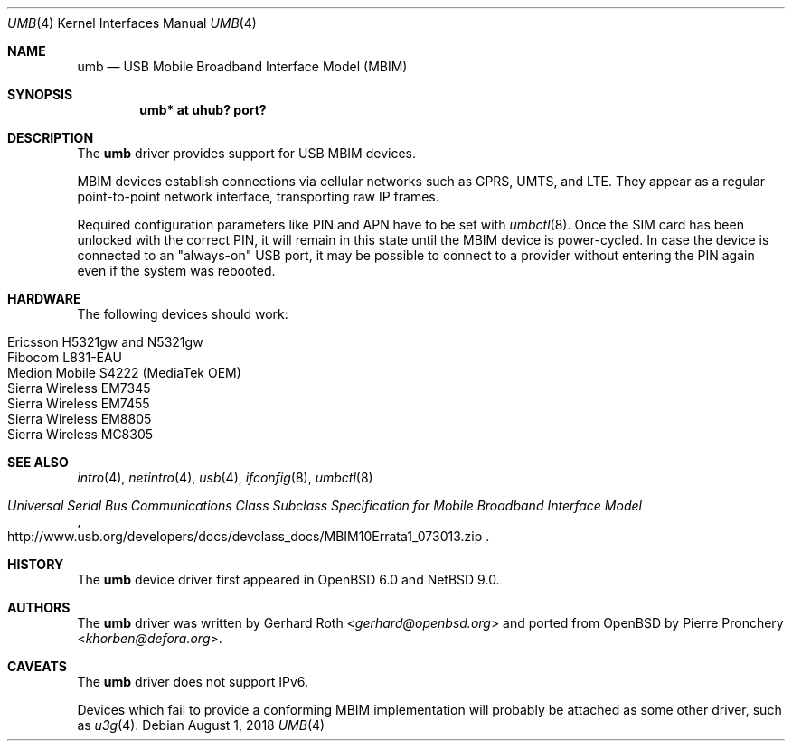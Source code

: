 .\" $NetBSD: umb.4,v 1.2 2018/08/01 17:28:42 wiz Exp $
.\"
.\" Copyright (c) 2016 genua mbH
.\"
.\" Permission to use, copy, modify, and distribute this software for any
.\" purpose with or without fee is hereby granted, provided that the above
.\" copyright notice and this permission notice appear in all copies.
.\"
.\" THE SOFTWARE IS PROVIDED "AS IS" AND THE AUTHOR DISCLAIMS ALL WARRANTIES
.\" WITH REGARD TO THIS SOFTWARE INCLUDING ALL IMPLIED WARRANTIES OF
.\" MERCHANTABILITY AND FITNESS. IN NO EVENT SHALL THE AUTHOR BE LIABLE FOR
.\" ANY SPECIAL, DIRECT, INDIRECT, OR CONSEQUENTIAL DAMAGES OR ANY DAMAGES
.\" WHATSOEVER RESULTING FROM LOSS OF USE, DATA OR PROFITS, WHETHER IN AN
.\" ACTION OF CONTRACT, NEGLIGENCE OR OTHER TORTIOUS ACTION, ARISING OUT OF
.\" OR IN CONNECTION WITH THE USE OR PERFORMANCE OF THIS SOFTWARE.
.\"
.Dd August 1, 2018
.Dt UMB 4
.Os
.Sh NAME
.Nm umb
.Nd USB Mobile Broadband Interface Model (MBIM)
.Sh SYNOPSIS
.Cd "umb*  at uhub? port?"
.Sh DESCRIPTION
The
.Nm
driver provides support for USB MBIM devices.
.Pp
MBIM devices establish connections via cellular networks such as
GPRS, UMTS, and LTE.
They appear as a regular point-to-point network interface,
transporting raw IP frames.
.Pp
Required configuration parameters like PIN and APN have to be set
with
.Xr umbctl 8 .
Once the SIM card has been unlocked with the correct PIN, it
will remain in this state until the MBIM device is power-cycled.
In case the device is connected to an "always-on" USB port,
it may be possible to connect to a provider without entering the
PIN again even if the system was rebooted.
.Sh HARDWARE
The following devices should work:
.Pp
.Bl -tag -width Ds -offset indent -compact
.It Ericsson H5321gw and N5321gw
.It Fibocom L831-EAU
.It Medion Mobile S4222 (MediaTek OEM)
.It Sierra Wireless EM7345
.It Sierra Wireless EM7455
.It Sierra Wireless EM8805
.It Sierra Wireless MC8305
.El
.Sh SEE ALSO
.Xr intro 4 ,
.Xr netintro 4 ,
.Xr usb 4 ,
.\" .Xr hostname.if 5 ,
.Xr ifconfig 8 ,
.Xr umbctl 8
.Rs
.%T "Universal Serial Bus Communications Class Subclass Specification for Mobile Broadband Interface Model"
.%U http://www.usb.org/developers/docs/devclass_docs/MBIM10Errata1_073013.zip
.Re
.Sh HISTORY
The
.Nm
device driver first appeared in
.Ox 6.0
and
.Nx 9.0 .
.Sh AUTHORS
.An -nosplit
The
.Nm
driver was written by
.An Gerhard Roth Aq Mt gerhard@openbsd.org
and ported from
.Ox
by
.An Pierre Pronchery Aq Mt khorben@defora.org .
.Sh CAVEATS
The
.Nm
driver does not support IPv6.
.Pp
Devices which fail to provide a conforming MBIM implementation will
probably be attached as some other driver, such as
.Xr u3g 4 .

